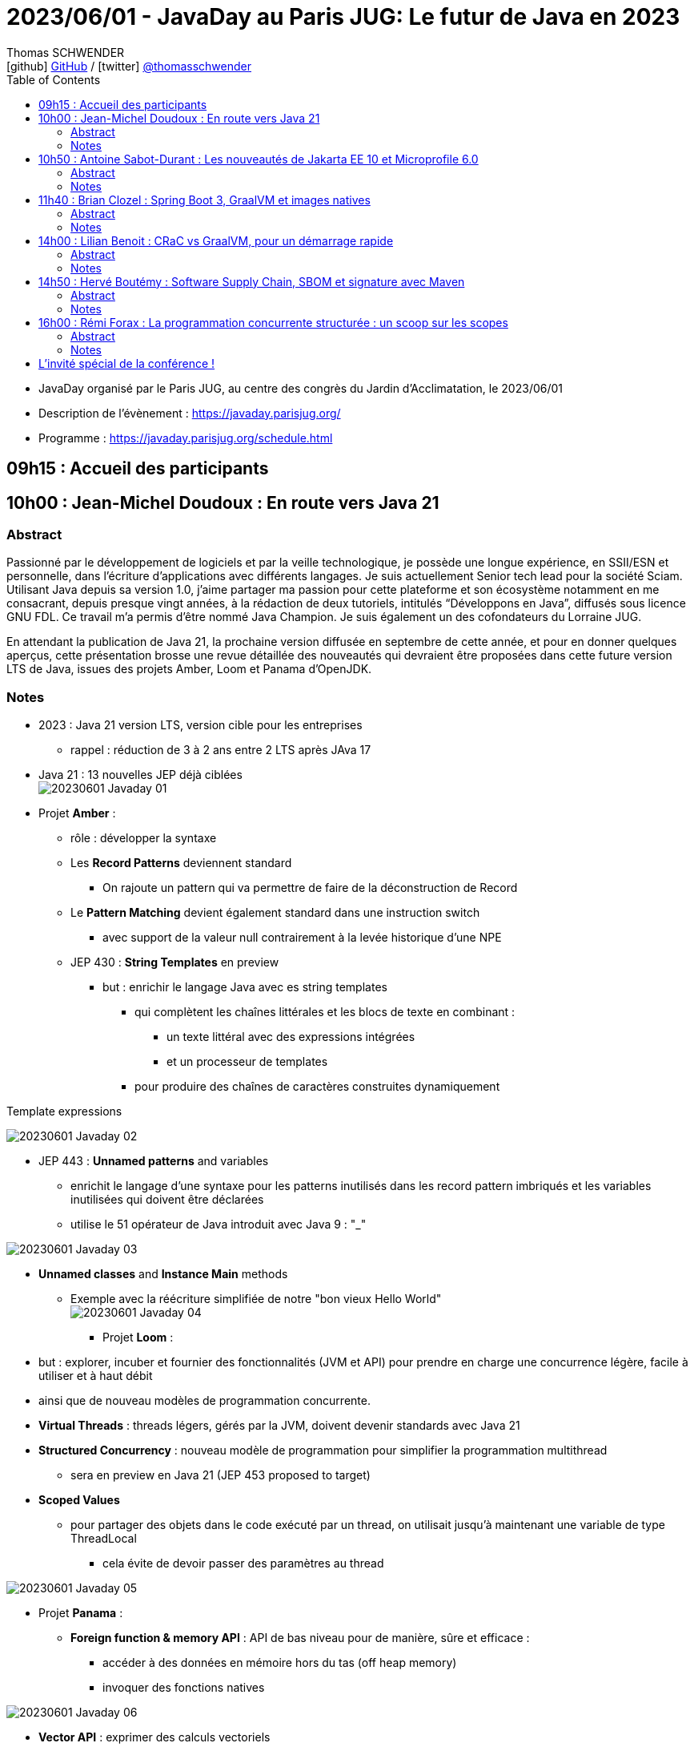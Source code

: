 = 2023/06/01 - JavaDay au Paris JUG: Le futur de Java en 2023
Thomas SCHWENDER <icon:github[] https://github.com/Ardemius/[GitHub] / icon:twitter[role="aqua"] https://twitter.com/thomasschwender[@thomasschwender]>
// Handling GitHub admonition blocks icons
ifndef::env-github[:icons: font]
ifdef::env-github[]
:status:
:outfilesuffix: .adoc
:caution-caption: :fire:
:important-caption: :exclamation:
:note-caption: :paperclip:
:tip-caption: :bulb:
:warning-caption: :warning:
endif::[]
:imagesdir: ./images
:resourcesdir: ./resources
:source-highlighter: highlightjs
:highlightjs-languages: asciidoc
// We must enable experimental attribute to display Keyboard, button, and menu macros
:experimental:
// Next 2 ones are to handle line breaks in some particular elements (list, footnotes, etc.)
:lb: pass:[<br> +]
:sb: pass:[<br>]
// check https://github.com/Ardemius/personal-wiki/wiki/AsciiDoctor-tips for tips on table of content in GitHub
:toc: macro
:toclevels: 4
// To number the sections of the table of contents
//:sectnums:
// Add an anchor with hyperlink before the section title
:sectanchors:
// To turn off figure caption labels and numbers
:figure-caption!:
// Same for examples
//:example-caption!:
// To turn off ALL captions
// :caption:

toc::[]

* JavaDay organisé par le Paris JUG, au centre des congrès du Jardin d'Acclimatation, le 2023/06/01
* Description de l'évènement : https://javaday.parisjug.org/
* Programme : https://javaday.parisjug.org/schedule.html

== 09h15 : Accueil des participants

== 10h00 : Jean-Michel Doudoux : En route vers Java 21

=== Abstract

Passionné par le développement de logiciels et par la veille technologique, je possède une longue expérience, en SSII/ESN et personnelle, dans l’écriture d’applications avec différents langages. Je suis actuellement Senior tech lead pour la société Sciam. Utilisant Java depuis sa version 1.0, j’aime partager ma passion pour cette plateforme et son écosystème notamment en me consacrant, depuis presque vingt années, à la rédaction de deux tutoriels, intitulés “Développons en Java”, diffusés sous licence GNU FDL. Ce travail m’a permis d’être nommé Java Champion. Je suis également un des cofondateurs du Lorraine JUG.

En attendant la publication de Java 21, la prochaine version diffusée en septembre de cette année, et pour en donner quelques aperçus, cette présentation brosse une revue détaillée des nouveautés qui devraient être proposées dans cette future version LTS de Java, issues des projets Amber, Loom et Panama d’OpenJDK.

=== Notes

* 2023 : Java 21 version LTS, version cible pour les entreprises
    ** rappel : réduction de 3 à 2 ans entre 2 LTS après JAva 17

* Java 21 : 13 nouvelles JEP déjà ciblées +
image:20230601_Javaday_01.jpg[]

* Projet *Amber* :

    ** rôle : développer la syntaxe

    ** Les *Record Patterns* deviennent standard
        *** On rajoute un pattern qui va permettre de faire de la déconstruction de Record

    ** Le *Pattern Matching* devient également standard dans une instruction switch
        *** avec support de la valeur null contrairement à la levée historique d'une NPE

    ** JEP 430 : *String Templates* en preview
        *** but : enrichir le langage Java avec es string templates
            **** qui complètent les chaînes littérales et les blocs de texte en combinant : 
                ***** un texte littéral avec des expressions intégrées
                ***** et un processeur de templates
            **** pour produire des chaînes de caractères construites dynamiquement

.Template expressions
image:20230601_Javaday_02.jpg[]

    ** JEP 443 : *Unnamed patterns* and variables
        *** enrichit le langage d'une syntaxe pour les patterns inutilisés dans les record pattern imbriqués et les variables inutilisées qui doivent être déclarées
        *** utilise le 51 opérateur de Java introduit avec Java 9 : "_"

image:20230601_Javaday_03.jpg[]

    ** *Unnamed classes* and *Instance Main* methods
        *** Exemple avec la réécriture simplifiée de notre "bon vieux Hello World" +
        image:20230601_Javaday_04.jpg[]

* Projet *Loom* : 
    ** but : explorer, incuber et fournier des fonctionnalités (JVM et API) pour prendre en charge une concurrence légère, facile à utiliser et à haut débit
    ** ainsi que de nouveau modèles de programmation concurrente.

    ** *Virtual Threads* : threads légers, gérés par la JVM, doivent devenir standards avec Java 21
    ** *Structured Concurrency* : nouveau modèle de programmation pour simplifier la programmation multithread
        *** sera en preview en Java 21 (JEP 453 proposed to target)
    ** *Scoped Values*
        *** pour partager des objets dans le code exécuté par un thread, on utilisait jusqu'à maintenant une variable de type ThreadLocal
            **** cela évite de devoir passer des paramètres au thread

image:20230601_Javaday_05.jpg[]

* Projet *Panama* :

    ** *Foreign function & memory API* : API de bas niveau pour de manière, sûre et efficace : 
        *** accéder à des données en mémoire hors du tas (off heap memory)
        *** invoquer des fonctions natives

image:20230601_Javaday_06.jpg[]

    ** *Vector API* : exprimer des calculs vectoriels
        *** qui, au moment de l'exécution, sont systématiquement compilés
        *** ave les meilleures instructions vectorielles possibles sur l'architectures xxx (SIMD ?)

* Evolutions des API de Java Core

    ** Sequenced collections : +
    image:20230601_Javaday_07.jpg[]
    image:20230601_Javaday_08.jpg[]
    
* Evolutions dans la JVM HotSpot : 

    ** generational ZGC : donc avec des objets à durée de vie longue et à durée de vie courte
    ** generational Shenandoah

.Conclusion
image:20230601_Javaday_09.jpg[]

* L'écosystème Java en 2023 : beaucoup de nouveautés présentées dans les prochains talks de la journée

    **Jakarta EE 10 et Microprofile 6.0
    ** Spring Boot 3 et xxx

*Q&A* : 

    * Pour une migration de Java 8 à Java 21, les plus durs n'est PAS le passage aux dernières LTS, MAIS le passage à *Java 11*

== 10h50 : Antoine Sabot-Durant : Les nouveautés de Jakarta EE 10 et Microprofile 6.0

=== Abstract 

Antoine est un Java Champion et l’ancien spec lead de Jakarta EE CDI. Il a fait partie de l’équipe de lancement de Quarkus chez Red Hat et à travaillé sur des specs MicroProfile majeures comme Fault Tolerance ou Health Check. Aujourd’hui, Antoine est architecte et expert technique chez SCIAM. Il pilote des projets complexes en utilisant en grande partie les technologies qu’il a contribué à mette au point.

La dernière mouture de Jakarta EE est arrivée en fin d’année dernière. Sortie enfin de la migration Java EE vers Jakarta EE, cette nouvelle édition apporte de réelles nouveautés utilisables telles quelles ou dans votre stack préférée comme MicroProfile, Quarkus ou même Spring (!). Au même moment Microprofile 6.0 est également arrivé dans un repository près de chez vous. Cette nouvelle édition s’appuie directement sur Jakarta EE 10 pour simplifier son socle et proposer de nouvelles fonctionnalités. Dans cette présentation nous passerons en revues les principales nouveautés de ces 2 stacks majeures. Puis non évoquerons les évolutions présentent et à venir sur les frameworks ou produits qui les implémentent.

=== Notes

* *Jakarta EE* is a set of vendor's neutral, open specifications that are used for developing modern, cloud compatible applications from the ground.
    ** specifications documentation
    ** specifications code & API
    ** specifications TCK

.J2EE, Java EE, Jakarta EE Timeline
image:20230601_Javaday_10.jpg[]

* Initialement il y a avait 10 specs, maintenant il y en a 30

* Spring : "c'est proposé un truc qui fonctionne mieux et soit plus facile d'usage que JEE"
    ** D'où Java EE 5 sorti en réaction en 2006
        *** "on va faire EJB 3.0 pour éliminer les problèmes des précédents EJB". +
        Mais la comm c'est capital, et corriger les erreurs passées MAIS garder le même nom "EJB", ce n'est pas la meilleure des idées

* Java EE 8 à Jakarta EE 8 : 2 ans de "déménagement" pour passer de Oracle à la fondation Eclipse

* Jakarta EE 10 en 2022 : facilite l'interaction avec MicroProfile

.Jakarta EE 10 in a nutshell
image:20230601_Javaday_11.jpg[]

    * grosse nouveauté : apparition de CDI Lite (qui reste inclus dans CDI "classique")

Comme ces 30 specs représentent au final quelque chose d'assez lourd, des profiles ont été créés : 

.Web Profile
image:20230601_Javaday_12.jpg[]

.Core Profile : pour microservices et applications Cloud native
image:20230601_Javaday_13.jpg[]

    * Le Core Profile est le résultat d'une collaboration avec l'équipe MicroProfile
    * Accent mis sur l'intégration / l'utilisation (??? A VERIFIER) de frameworks Quarkus, Helidon, Micronaute afin de produire du code léger et très performant.

* CDI : équivalent de Spring mais dans JEE, Context Dependency Injection

.What is CDI Lite ?
image:20230601_Javaday_14.jpg[]

    ** Main goal : réduire l'empreinte mémoire et CPU et la taille de l'exécutable de façon très significative tout en conservant un maximum de la "magie" de CDI
    ** Pour rappel, Quarkus a été développé par RedHat, et CDI est une spécification RedHat...
        *** De là à dire qu'on a changé la spec CDI pour l'adapter à Quarkus... (ben il y a un peu de cela, mais un peu seulement)
        *** Il y a eu une réflexion pour s'assurer que CDI Lite n'allait pas fonctionner QUE avec Quarkus
            **** Les équipes de Micronaute, puis plus tard d'Oracle pour Helidon, ont participé à la définition de CDI Lite

.What is NOT in CDI Lite ?
image:20230601_Javaday_15.jpg[]

    * Pas de décorateur
    * Tout ce qu'on fait dans CDI Lite, on sait le faire dans CDI "full". +
    CDI Lite est vraiment un sous-ensemble de CDI full

.Build time compatible extension
image:20230601_Javaday_16.jpg[]

.De nombreuses implémentations de Jakarta EE de disponible
image:20230601_Javaday_17.jpg[]

* ET, Spring utilise 22 spec Jakarta EE sur les 30... (C'est donc la pire implémentation disponible de Jakarta EE) +
image:20230601_Javaday_18.jpg[]

*Définition de Microprofile* : an open specifications stack to optimize Entreprise java fo a microservices architecture by collaborating on common areas of interest with the goal of standardization.

.Microprofile Timeline
image:20230601_Javaday_19.jpg[]

    * 1 release majeure tous les ans
    * 1 intermédiaire tous les 6 mois

-> La *cible de Microprofile* est bien le *Cloud*.

* Initialement Microprofile a été annoncé pour concurrencer Spring Boot.

.Spec Microprofile 6.0
image:20230601_Javaday_20.jpg[]

Open Telemetry a remplacé Open Tracing dans Microprofile 6.0, ce dernier est passé en "outside umbrella / standalone"

== 11h40 : Brian Clozel : Spring Boot 3, GraalVM et images natives

=== Abstract

Brian est membre de l’équipe Spring chez VMware. Il travaille sur le Spring Framework, sur Spring GraphQL et sur Spring Boot.

Comment compiler une application Spring en code natif et profiter d’un temps de démarrage rapide et d’une consommation mémoire réduite ? Pendant cette session, nous vous présenterons le moteur AOT qui permet aux applications Spring d’adopter la technologie GraalVM Native images. Comment procéder, quelles sont les limitations, comment participer à la communauté GraalVM ? Nous évoquerons tous ces points en utilisant une application exemple.

=== Notes

.Pourquoi passer en natif ?
image:20230601_Javaday_21.jpg[]

.Les use cases pour des images native
image:20230601_Javaday_22.jpg[]
image:20230601_Javaday_23.jpg[]

Dans Spring Boot 3 on va introduire une phase de compilation intermédiaire : +
image:20230601_Javaday_24.jpg[]

.Principe de "closed world"
image:20230601_Javaday_25.jpg[]

* Il faut éviter de manipuler du Bytecode au runtime, le cas ne s'y prête pas, on va souffrir pour pas grand chose

.GraalVM native image
image:20230601_Javaday_26.jpg[]

Conseil : Essayer de déléguer au plus tard la création de l'image native, au plus proche de la PROD

*  Observabilité : gros travail de fait côté SPring à ce niveau 
    ** Plutôt que de passer par un agent externe pour le monitoring, passer par les fonctionnalités déjà mise à disposition par Spring

* Nouvelle version GraalVM 23.0
    ** convergence entre GraalVM et le JDK
        *** Bientôt la version de GraalVM sera simplement la version du JDK

* Dans l'équipe Spring, il y a un travail en cours sur *Checkpoint / Restore* (l'autre nom de CRaC)
    ** POur redémarrer en quelques ms la JVM dans l'état exact où elle était précédemment.

.GraalVM & CRaC tradeoffs
image:20230601_Javaday_27.jpg[]

Conclusion : *Spring : being part of the GraalVM community*

== 14h00 : Lilian Benoit : CRaC vs GraalVM, pour un démarrage rapide

=== Abstract

Lilian est Tech Leader dans une ESN Bordelaise. il est passionné par l’informatique depuis bien plus longtemps. Il aime travailler sur la plateforme Java (Java SE et Jakarta EE), d’autant plus sur sa distribution de prédilection : Debian. Il adore apprendre et partager ses connaissances. C’est comme cela qui s’est rapproché du BordeauxJUG dont il en est JUG Leader depuis 2016. L’objectif du Bordeaux JUG est de promouvoir Java à travers des soirées/conférences mensuelles autour de la plateforme Java.

Dans les cas d’usages modernes (Kubernetes, Serverless), tout le monde sait que le point noir de la JVM est son démarrage. Depuis quelques années, GraalVM s’impose comme rémède permettant ainsi un démarrage rapide via une compilation native. Cela apporte néanmoins certaines contraintes. Une nouvelle solution apparait dans le paysage de la JVM. C’est CRaC pour Coordinated Restore at Checkpoint. Regardons ensemble comment cela fonctionne et les avantages.

=== Notes

Lilian : 

    * Mastodon : @lilian_Benoit@jvm.social
    * Twitter : @Lilian_Benoit

Changement de paradigme : besoin d'un démarrage rapide des applications (microservices, applications Cloud native, etc.)

* Fonctionnement de la JVM : 
    ** Bytecode interprété
    ** le code "préchauffe"
    ** compilateur C1 et C2 du JIT

* Usage de Java
    ** chargement des classes et chargeur de classes
    ** prise en compte des annotations (ex: Entity) : magique pour les développeurs, mais une charge de plus pour la JVM !
    ** initialisation des blocs statiques
        *** Les fameux blocs entre "\{ \]" que l'on rappelle de ne PAS faire (mauvaise pratique, ces blocs sont chargés au début de la classe)
    ** initialisation du contexte applicatif (CDI ou Spring)

* GraalVM : une solution proposée par Oracle Labs
    ** compilateur Graal qui remplace le compilateur Java classique

* L'intérêt est de faire un checkpoint une fois que la JVM a bien "chauffé" et que le JIT a optimisé le code.
    ** Par contre, il faudrait faire attention à ne pas faire de checkpoint au cours de certaines opérations de la JVM
    ** Pour le restore, il faut vraiment que ce dernier soit fait sur une machine IDENTIQUE : classes au même endroit, modules du noyau, ET il faut que ce soit sur Unix (pas sur Windows ni sur MAC)
        *** donc faire une image (Docker) sur distro Redhab et la rétablir sur Debian sera difficile (il faudra que tout le kernel et ce qui gravite autour soit identique)
    ** TODO : il faudrait recreuser toutes ces explications... 😅

.Fonctionnement pour la partie native image
image:20230601_Javaday_28.jpg[]

CRaC : Coodinated Restore and Chekkpoint

.Synthèse : GraalVM native image vs CRaC JVM image
image:20230601_Javaday_29.jpg[]

== 14h50 : Hervé Boutémy : Software Supply Chain, SBOM et signature avec Maven

=== Abstract

Hervé est Committer Maven depuis 2007, Maven PMC Chair de 2014 à 2016. Il est membre de la Fondation Apache depuis 2011, Apache Community Development, actuel VP Apache Attic.

Ghost, Dirty cow, Log4Shell, Heart Bleed ont tous fait frémir nos managers et occupé pas mal de nos nuits d’astreinte. Cela a eu suffisamment d’importance pour que les Etats Unis imposent la livraison d’un SBOM avec nos logiciels pour renforcer la maîtrise de la “Software Supply Chain”. Et les attaques sur cette Supply Chain relancent la nécessité de la signature, qui évidemment ne peut pas se faire à l’ancienne comme au siècle dernier. Comme souvent, il ne s’agit pas tant de technologie que d’habitude et d’hygiène que l’outillage doit faciliter. Parcourons ensemble ces questions et comment Maven peut vous faire entrer dans le cercle vertueux.

=== Notes

.Explication au sujet de la Software Supply Chain
image:20230601_Javaday_30.jpg[]

* La majorité des problèmes de vulnérabilités sont introduits au travers de *dépendances transitives*.

*PARTIE SBOM :*

* SBOM : *Software Bill of Materials*
    ** si on devait vouloir traduire cette expression, ce serait avec un concept "d'*inventaire*"
        *** SBOMs are hierarchical lists of content
    ** Le SBoM est la base de la maîtrise de la Supply Chain : toute personne qui développe un logiciel devrait être capable de fournir son SBoM

.BoMs in traditional Supply Chains
image:20230601_Javaday_31.jpg[]

Les 2 plus gros standards de SBOMs : *CycloneDX* (OWASP) et *SPDX* (Fondation Linux)

.CycloneDX (création en 2019)
image:20230601_Javaday_32.jpg[]

.SBOM n'est "PAS" Maven
WARNING: SBOM != Maven BOM POM 

.BOM POM
image:20230601_Javaday_33.jpg[]

* le BOM POM représente ce que l'on POURRAIT utiliser et le SBOM est ce que utilise réellement
    ** Le BOM POM est une notion créée avec le SBOM, mais en termes d'adoption (merci le gouvernement américain...), c'est bien le SBOM qui a gagné.

.Sonatype BOM Doctor
image:20230601_Javaday_34.jpg[]

*PARTIE SIGNATURE :*

* PGP vs Sigstore
    ** PGP (Pretty Good Privacy) : la signature "à l'ancienne"

* *Sigstore* : sa promesse est "d'oublier les clés à la PGP"
    ** l'objectif est d'oublier toute la problématique de gestion des clés
    ** Sigstore : easy "keyless" signature
    ** son 1er marché : le mone Kubernetes

.Sigstore
image:20230601_Javaday_35.jpg[]

-> Il va falloir à ce que tous les écosystèmes intègrent Sigstore pour le déploiement d'artifacts (en plus ou en remplacement des clés PGP)

.Keyless signing workflow
image:20230601_Javaday_36.jpg[]

    * Identité fournit par OpenID Connect
    * Fulcio va fournir un certificat valable 10 min
        ** "c'est bien moi qui est signé durant les 10 min où le certificat était valide"

Demo sur programme d'illustration complet créé par Hervé ("sigstore-poc-0.1.0" ???)

image:20230601_Javaday_37.jpg[]
image:20230601_Javaday_38.jpg[]

C'est l'infrastructure classique de Sigstore que Hervé a utilisé : 

image:20230601_Javaday_39.jpg[]

* Le service Sigstore est actuellement géré par Google et une université américaine.
    ** il est hébergé sur du GCP

* Si on veut "faire sa propre infra Sigstore", attention, ce n'est pas si évident que cela...
    ** Par défaut, le mieux est d'utiliser l'infra Sigstore publique

.Architecture applicative de Sigstore
image:20230601_Javaday_40.jpg[]

Sigstore et Maven : 

    * sigstore-java-library
    * sigstore-maven-plugin

Maven Central : PGP + sigstore

== 16h00 : Rémi Forax : La programmation concurrente structurée : un scoop sur les scopes

=== Abstract

Loom en preview, c’est fini ; les threads virtuels débarquent en tant que fonctionnalité officielle de Java 21, la prochaine LTS. Les performances des API asynchrones sans utiliser de Mono, Flux et autres Multi. Comme d’habitude, dès qu’on a une grosse fonctionnalité en Java, tout le monde regarde de près le code. Là, on se rend compte qu’en fait, l’API des Executor n’est pas si bien que cela, surtout maintenant qu’on a des threads virtuels. Et si on imaginait une nouvelle API synchrone pour faire du calcul asynchrone en utilisant les principes de la programmation concurrente structurée. Dans ce talk, après une rapide explication de ce qu’est un thread virtuel, j’expliquerai quel est le principe d’une API concurrente structurée, l’API prévue en Java 21 et les améliorations prévues pour Java 22.

=== Notes

.Dans ce code, problème de latence
image:20230601_Javaday_41.jpg[]

    * problème de latence car on rend la main à l'OS, et qu'à partir de là, ben on l'attend

.Avec un CompletableFuture maintenant
image:20230601_Javaday_42.jpg[]

    * avec un CompletableFuture, on rend plus la main à l'OS, plus de problème de latence.
        ** Par contre, c'est moins bon en termes de throughput, mais cela, c'est moins important (les gens s'en moquent la plupart du temps)

* OpenJDK Project Loom
    ** *Virtual Threads* : je vais pouvoir créer des threads, qui ne sont PAS des threads de l'OS, donc je ne vais PAS attendre comme dans le 1er cas précédent.
        *** Les Virtual Threads sont en final dans Java 21

* 1 thread virtuel coûte ~1000 fois moins cher qu'une thread "classique"
    ** donc plus besoin de les pooler
    ** 1 thread virtuel est également 1000 fois plus rapide qu'un thread classique
    ** MAIS est 1000 fois plus lent qu'un "+ 1"
        *** -> donc un thread virtuel a malgré tout un coût

image:20230601_Javaday_43.jpg[]

.Big picture de l'API
image:20230601_Javaday_44.jpg[]
image:20230601_Javaday_45.jpg[]

.Conclusion
image:20230601_Javaday_46.jpg[]

== L'invité spécial de la conférence !

image:20230601_Javaday_extra_01.jpg[width=800]
image:20230601_Javaday_extra_02.jpg[width=800]

ifdef::env-github[]
link:{imagesdir}/20230601_Javaday_extra_03.mp4[]
endif::[]
ifdef::env-browser[]
video::20230601_Javaday_extra_03.mp4[width=640, height=480]
endif::[]









